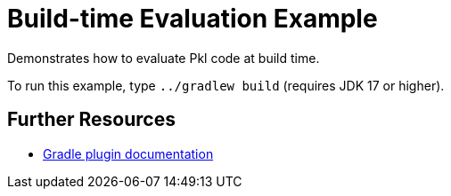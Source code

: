 = Build-time Evaluation Example

Demonstrates how to evaluate Pkl code at build time.

To run this example, type `../gradlew build` (requires JDK 17 or higher).

== Further Resources

* https://pkl-lang.org/main/current/pkl-gradle/[Gradle plugin documentation]
